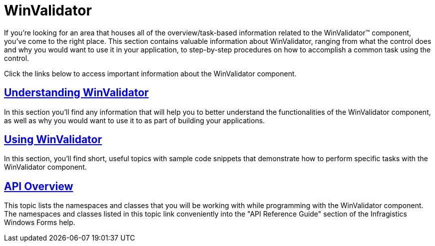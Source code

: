 ﻿////

|metadata|
{
    "name": "winvalidator",
    "controlName": ["WinValidator"],
    "tags": ["Getting Started","Validation"],
    "guid": "{55EF783E-650B-4151-9919-87AD51748FDC}",  
    "buildFlags": [],
    "createdOn": "0001-01-01T00:00:00Z"
}
|metadata|
////

= WinValidator

If you're looking for an area that houses all of the overview/task-based information related to the WinValidator™ component, you've come to the right place. This section contains valuable information about WinValidator, ranging from what the control does and why you would want to use it in your application, to step-by-step procedures on how to accomplish a common task using the control.

Click the links below to access important information about the WinValidator component.

== link:winvalidator-understanding-winvalidator.html[Understanding WinValidator]

In this section you'll find any information that will help you to better understand the functionalities of the WinValidator component, as well as why you would want to use it to as part of building your applications.

== link:winvalidator-using-winvalidator.html[Using WinValidator]

In this section, you'll find short, useful topics with sample code snippets that demonstrate how to perform specific tasks with the WinValidator component.

== link:winvalidator-api-overview.html[API Overview]

This topic lists the namespaces and classes that you will be working with while programming with the WinValidator component. The namespaces and classes listed in this topic link conveniently into the "API Reference Guide" section of the Infragistics Windows Forms help.